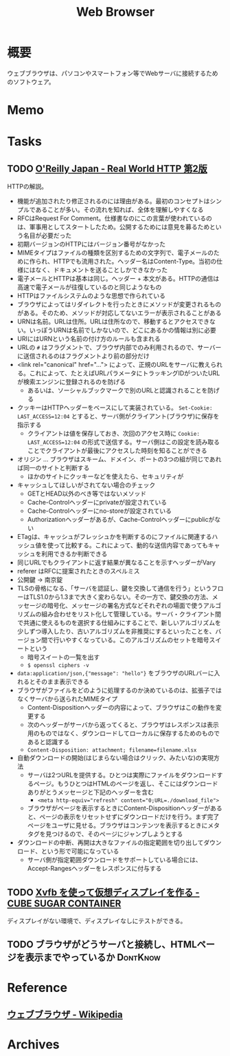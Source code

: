 :PROPERTIES:
:ID:       d6696b59-7349-4c0a-9512-b72598a918eb
:END:
#+title: Web Browser
* 概要
ウェブブラウザは、パソコンやスマートフォン等でWebサーバに接続するためのソフトウェア。
* Memo
* Tasks
** TODO [[https://www.oreilly.co.jp/books/9784873119038/][O'Reilly Japan - Real World HTTP 第2版]]
:LOGBOOK:
CLOCK: [2023-05-04 Thu 19:30]--[2023-05-04 Thu 19:55] =>  0:25
CLOCK: [2023-05-04 Thu 18:52]--[2023-05-04 Thu 19:17] =>  0:25
CLOCK: [2023-05-04 Thu 18:25]--[2023-05-04 Thu 18:50] =>  0:25
CLOCK: [2023-05-04 Thu 13:37]--[2023-05-04 Thu 14:02] =>  0:25
CLOCK: [2023-05-04 Thu 13:07]--[2023-05-04 Thu 13:32] =>  0:25
CLOCK: [2023-05-04 Thu 12:23]--[2023-05-04 Thu 12:48] =>  0:25
CLOCK: [2023-05-04 Thu 11:53]--[2023-05-04 Thu 12:18] =>  0:25
CLOCK: [2023-05-04 Thu 11:28]--[2023-05-04 Thu 11:53] =>  0:25
CLOCK: [2023-05-04 Thu 11:03]--[2023-05-04 Thu 11:28] =>  0:25
CLOCK: [2023-05-03 Wed 22:33]--[2023-05-03 Wed 22:58] =>  0:25
CLOCK: [2023-05-03 Wed 22:07]--[2023-05-03 Wed 22:32] =>  0:25
CLOCK: [2023-05-03 Wed 21:40]--[2023-05-03 Wed 22:05] =>  0:25
CLOCK: [2023-05-03 Wed 21:12]--[2023-05-03 Wed 21:38] =>  0:26
CLOCK: [2023-05-03 Wed 18:43]--[2023-05-03 Wed 19:08] =>  0:25
CLOCK: [2023-05-03 Wed 17:57]--[2023-05-03 Wed 18:22] =>  0:25
CLOCK: [2023-05-03 Wed 17:32]--[2023-05-03 Wed 17:57] =>  0:25
CLOCK: [2023-05-03 Wed 17:03]--[2023-05-03 Wed 17:28] =>  0:25
CLOCK: [2023-05-03 Wed 16:33]--[2023-05-03 Wed 16:58] =>  0:25
CLOCK: [2023-05-03 Wed 13:07]--[2023-05-03 Wed 13:32] =>  0:25
CLOCK: [2023-05-03 Wed 12:01]--[2023-05-03 Wed 12:26] =>  0:25
CLOCK: [2023-05-03 Wed 11:32]--[2023-05-03 Wed 11:57] =>  0:25
CLOCK: [2023-05-03 Wed 11:01]--[2023-05-03 Wed 11:26] =>  0:25
CLOCK: [2023-05-03 Wed 10:31]--[2023-05-03 Wed 10:56] =>  0:25
CLOCK: [2023-05-03 Wed 10:06]--[2023-05-03 Wed 10:31] =>  0:25
CLOCK: [2023-05-03 Wed 09:40]--[2023-05-03 Wed 10:05] =>  0:25
CLOCK: [2023-05-03 Wed 09:15]--[2023-05-03 Wed 09:40] =>  0:25
CLOCK: [2023-05-03 Wed 00:38]--[2023-05-03 Wed 01:03] =>  0:25
:END:
HTTPの解説。

- 機能が追加されたり修正されるのには理由がある。最初のコンセプトはシンプルであることが多い。その流れを知れば、全体を理解しやすくなる
- RFCはRequest For Comment。仕様書なのにこの言葉が使われているのは、軍事用としてスタートしたため。公開するためには意見を募るためという名目が必要だった
- 初期バージョンのHTTPにはバージョン番号がなかった
- MIMEタイプはファイルの種類を区別するための文字列で、電子メールのために作られ、HTTPでも流用された。ヘッダー名はContent-Type。当初の仕様にはなく、ドキュメントを送ることしかできなかった
- 電子メールとHTTPは基本は同じ。ヘッダー + 本文がある。HTTPの通信は高速で電子メールが往復しているのと同じようなもの
- HTTPはファイルシステムのような思想で作られている
- ブラウザによってはリダイレクトを行ったときにメソッドが変更されるものがある。そのため、メソッドが対応してないエラーが表示されることがある
- URNは名前。URLは住所。URLは住所なので、移動するとアクセスできない。いっぽうURNは名前でしかないので、どこにあるかの情報は別に必要
- URIにはURNという名前の付け方のルールも含まれる
- URLの ~#~ はフラグメントで、ブラウザ内部でのみ利用されるので、サーバーに送信されるのはフラグメントより前の部分だけ
- <link rel="canonical" href="..."> によって、正規のURLをサーバに教えられる。これによって、たとえばURLパラメータにトラッキングIDがついたURLが検索エンジンに登録されるのを防げる
  - あるいは、ソーシャルブックマークで別のURLと認識されることを防げる
- クッキーはHTTPヘッダーをベースにして実装されている。 ~Set-Cookie: LAST_ACCESS=12:04~ とすると、サーバ側がクライアント(ブラウザ)に保存を指示する
  - クライアントは値を保存しておき、次回のアクセス時に ~Cookie: LAST_ACCESS=12:04~ の形式で送信する。サーバ側はこの設定を読み取ることでクライアントが最後にアクセスした時刻を知ることができる
- オリジン ... ブラウザはスキーム、ドメイン、ポートの3つの組が同じであれば同一のサイトと判断する
  - ほかのサイトにクッキーなどを使えたら、セキュリティが
- キャッシュしてほしいがされてない場合のチェック
  - GETとHEAD以外のべき等ではないメソッド
  - Cache-Controlヘッダーにprivateが設定されている
  - Cache-Controlヘッダーにno-storeが設定されている
  - Authorizationヘッダーがあるが、Cache-Controlヘッダーにpublicがない
- ETagは、キャッシュがフレッシュかを判断するのにファイルに関連するハッシュ値を使って比較する。これによって、動的な送信内容であってもキャッシュを利用できるか判断できる
- 同じURLでもクライアントに返す結果が異なることを示すヘッダーがVary
- referer はRFCに提案されたときのスペルミス
- 公開鍵 → 南京錠
- TLSの骨格になる、「サーバを認証し、鍵を交換して通信を行う」というフローはTLS1.0から1.3まで大きく変わらない。その一方で、鍵交換の方法、メッセージの暗号化、メッセージの署名方式などそれぞれの場面で使うアルゴリズムの組み合わせをリスト化して管理している。サーバ・クライアント間で共通に使えるものを選択する仕組みにすることで、新しいアルゴリズムを少しずつ導入したり、古いアルゴリズムを非推奨にするといったことを、バージョン間で行いやすくなっている。このアルゴリズムのセットを暗号スイートという
  - 暗号スイートの一覧を出す
  - ~$ openssl ciphers -v~
- ~data:application/json,{"message": "hello"}~ をブラウザのURLバーに入れるとそのまま表示できる
- ブラウザがファイルをどのように処理するのか決めているのは、拡張子ではなくサーバから送られたMIMEタイプ
  - Content-Dispositionヘッダーの内容によって、ブラウザはこの動作を変更する
  - 次のヘッダーがサーバから返ってくると、ブラウザはレスポンスは表示用のものではなく、ダウンロードしてローカルに保存するためのものであると認識する
  - ~Content-Disposition: attachment; filename=filename.xlsx~
- 自動ダウンロードの開始(はじまらない場合はクリック、みたいな)の実現方法
  - サーバは2つURLを提供する。ひとつは実際にファイルをダウンロードするページ。もうひとつはHTMLのページを返し、そこにはダウンロードありがとうメッセージと下記のヘッダーを含む
    - ~<meta http-equiv="refresh" content="0;URL=./download_file">~
  - ブラウザがページを表示するときにContent-Dispositionヘッダーがあると、ページの表示をリセットせずにダウンロードだけを行う。まず完了ページをユーザに見せる。ブラウザはコンテンツを表示するときにメタタグを見つけるので、そのページにジャンプしようとする
- ダウンロードの中断、再開は大きなファイルの指定範囲を切り出してダウンロード、という形で可能になっている
  - サーバ側が指定範囲ダウンロードをサポートしている場合には、Accept-Rangesヘッダーをレスポンスに付与する
** TODO [[https://blog.amedama.jp/entry/2016/01/03/115602][Xvfb を使って仮想ディスプレイを作る - CUBE SUGAR CONTAINER]]
ディスプレイがない環境で、ディスプレイなしにテストができる。
** TODO ブラウザがどうサーバと接続し、HTMLページを表示までやっているか :DontKnow:
* Reference
** [[https://ja.wikipedia.org/wiki/%E3%82%A6%E3%82%A7%E3%83%96%E3%83%96%E3%83%A9%E3%82%A6%E3%82%B6][ウェブブラウザ - Wikipedia]]
* Archives
